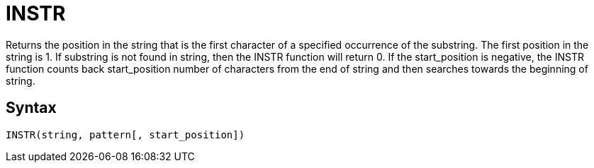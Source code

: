 = INSTR

Returns the position in the string that is the first character of a specified occurrence of the substring.
The first position in the string is 1. 
If substring is not found in string, then the INSTR function will return 0.			
If the start_position is negative, the INSTR function counts back start_position number of characters from the end of string and then searches towards the beginning of string.
		

== Syntax
----
INSTR(string, pattern[, start_position])
----
